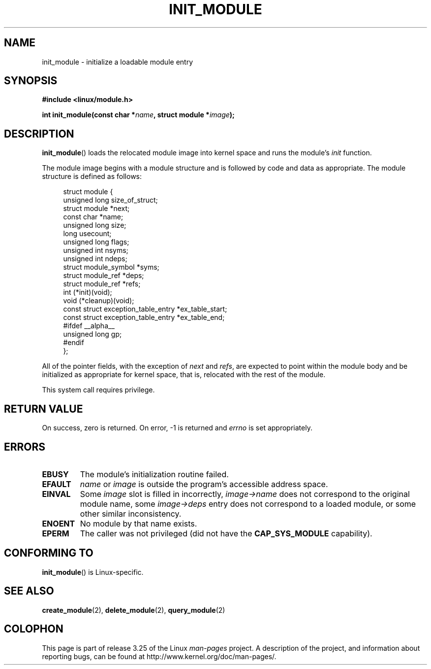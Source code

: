 .\" Copyright (C) 1996 Free Software Foundation, Inc.
.\" This file is distributed according to the GNU General Public License.
.\" See the file COPYING in the top level source directory for details.
.\"
.\" 2006-02-09, some reformatting by Luc Van Oostenryck; some
.\" reformatting and rewordings by mtk
.\"
.TH INIT_MODULE 2 2006-02-09 "Linux" "Linux Programmer's Manual"
.SH NAME
init_module \- initialize a loadable module entry
.SH SYNOPSIS
.nf
.B #include <linux/module.h>
.sp
.BI "int init_module(const char *" name ", struct module *" image );
.fi
.SH DESCRIPTION
.BR init_module ()
loads the relocated module image into kernel space and runs the
module's
.I init
function.
.PP
The module image begins with a module structure and is followed by
code and data as appropriate.
The module structure is defined as follows:
.PP
.in +4n
.nf
struct module {
    unsigned long         size_of_struct;
    struct module        *next;
    const char           *name;
    unsigned long         size;
    long                  usecount;
    unsigned long         flags;
    unsigned int          nsyms;
    unsigned int          ndeps;
    struct module_symbol *syms;
    struct module_ref    *deps;
    struct module_ref    *refs;
    int                 (*init)(void);
    void                (*cleanup)(void);
    const struct exception_table_entry *ex_table_start;
    const struct exception_table_entry *ex_table_end;
#ifdef __alpha__
    unsigned long gp;
#endif
};
.fi
.in
.PP
All of the pointer fields, with the exception of
.I next
and
.IR refs ,
are expected to point within the module body and be
initialized as appropriate for kernel space, that is, relocated with
the rest of the module.
.PP
This system call requires privilege.
.SH "RETURN VALUE"
On success, zero is returned.
On error, \-1 is returned and
.I errno
is set appropriately.
.SH ERRORS
.TP
.B EBUSY
The module's initialization routine failed.
.TP
.B EFAULT
.I name
or
.I image
is outside the program's accessible address space.
.TP
.B EINVAL
Some
.I image
slot is filled in incorrectly,
.I image\->name
does not correspond to the original module name, some
.I image\->deps
entry does not correspond to a loaded module,
or some other similar inconsistency.
.TP
.B ENOENT
No module by that name exists.
.TP
.B EPERM
The caller was not privileged
(did not have the
.B CAP_SYS_MODULE
capability).
.SH "CONFORMING TO"
.BR init_module ()
is Linux-specific.
.SH "SEE ALSO"
.BR create_module (2),
.BR delete_module (2),
.BR query_module (2)
.SH COLOPHON
This page is part of release 3.25 of the Linux
.I man-pages
project.
A description of the project,
and information about reporting bugs,
can be found at
http://www.kernel.org/doc/man-pages/.
